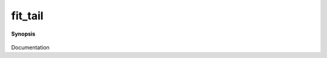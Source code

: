 ..
   Generated automatically by cpp2rst

.. highlight:: c
.. role:: red
.. role:: green
.. role:: param
.. role:: cppbrief


.. _fit_tail:

fit_tail
========


**Synopsis**

 .. rst-class:: cppsynopsis

    1. | :cppbrief:`Product Green Functions`
       | :green:`template<int N, typename T, typename M>`
       | auto :red:`fit_tail` (G<cartesian_product<M...>, T> const & :param:`g`)

    2. | :cppbrief:`Product Green Functions with known_moments`
       | :green:`template<int N, typename T, typename A, typename M>`
       | auto :red:`fit_tail` (G<cartesian_product<M...>, T> const & :param:`g`, A const & :param:`known_moments`)

    3. | :cppbrief:`G(iw) || G(w)`
       | :green:`template<typename V, typename T>`
       | auto :red:`fit_tail` (G<V, T> const & :param:`g`)

    4. | :cppbrief:`G(iw) || G(w) + known_moments`
       | :green:`template<typename V, typename T, typename A>`
       | auto :red:`fit_tail` (G<V, T> const & :param:`g`, A const & :param:`known_moments`)

    5. | :cppbrief:`Adjust configuration of tail-fitting`
       | :green:`template<typename V, typename T, typename A>`
       | auto :red:`fit_tail` (G<V, T> const & :param:`g`,
       |   A const & :param:`known_moments`,
       |   double :param:`tail_fraction`,
       |   int :param:`n_tail_max` = tail_fitter::default_n_tail_max,
       |   std::optional<int> :param:`expansion_order` = {})

Documentation